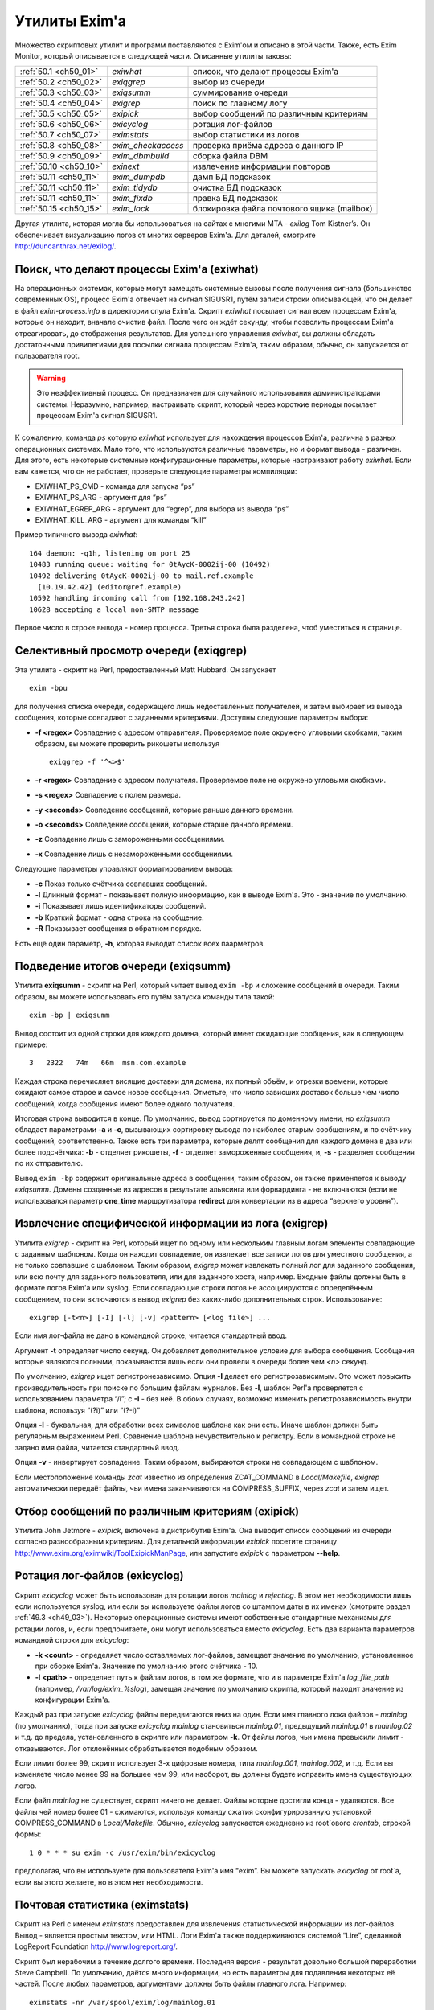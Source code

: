 
.. _ch50_00:

Утилиты Exim'a
==============

Множество скриптовых утилит и программ поставляются с Exim'ом и описано в этой части. Также, есть Exim Monitor, который описывается в следующей части. Описанные утилиты таковы:

======================  ==================  ======================
:ref:`50.1 <ch50_01>`   *exiwhat*           список, что делают процессы Exim'a
:ref:`50.2 <ch50_02>`   *exiqgrep*          выбор из очереди
:ref:`50.3 <ch50_03>`   *exiqsumm*          суммирование очереди
:ref:`50.4 <ch50_04>`   *exigrep*           поиск по главному логу
:ref:`50.5 <ch50_05>`   *exipick*           выбор сообщений по различным критериям
:ref:`50.6 <ch50_06>`   *exicyclog*         ротация лог-файлов
:ref:`50.7 <ch50_07>`   *eximstats*         выбор статистики из логов
:ref:`50.8 <ch50_08>`   *exim_checkaccess*  проверка приёма адреса с данного IP
:ref:`50.9 <ch50_09>`   *exim_dbmbuild*     сборка файла DBM
:ref:`50.10 <ch50_10>`  *exinext*           извлечение информации повторов
:ref:`50.11 <ch50_11>`  *exim_dumpdb*       дамп БД подсказок
:ref:`50.11 <ch50_11>`  *exim_tidydb*       очистка БД подсказок
:ref:`50.11 <ch50_11>`  *exim_fixdb*        правка БД подсказок
:ref:`50.15 <ch50_15>`  *exim_lock*         блокировка файла почтового ящика (mailbox)
======================  ==================  ======================

   
Другая утилита, которая могла бы использоваться на сайтах с многими MTA - *exilog* Tom Kistner’s. Он обеспечивает визуализацию логов от многих серверов Exim'a. Для деталей, смотрите http://duncanthrax.net/exilog/.

.. _ch50_01:

Поиск, что делают процессы Exim'a (exiwhat)
-------------------------------------------

На операционных системах, которые могут замещать системные вызовы после получения сигнала (большинство современных OS), процесс Exim'a отвечает на сигнал SIGUSR1, путём записи строки описывающей, что он делает в файл *exim-process.info* в директории спула Exim'a. Скрипт *exiwhat* посылает сигнал всем процессам Exim'a, которые он находит, вначале очистив файл. После чего он ждёт секунду, чтобы позволить процессам Exim'a отреагировать, до отображения результатов. Для успешного управления *exiwhat*, вы должны обладать достаточными привилегиями для посылки сигнала процессам Exim'a, таким образом, обычно, он запускается от пользователя root.

.. warning:: Это неэффективный процесс. Он предназначен для случайного использования администраторами системы. Неразумно, например, настраивать скрипт, который через короткие периоды посылает процессам Exim'a сигнал SIGUSR1.

К сожалению, команда *ps* которую *exiwhat* использует для нахождения процессов Exim'a, различна в разных операционных системах. Мало того, что используются различные параметры, но и формат вывода - различен. Для этого, есть некоторые системные конфигурационные параметры, которые настраивают работу *exiwhat*. Если вам кажется, что он не работает, проверьте следующие параметры компиляции:

* EXIWHAT_PS_CMD - команда для запуска “ps”
* EXIWHAT_PS_ARG - аргумент для “ps”
* EXIWHAT_EGREP_ARG - аргумент для “egrep”, для выбора из вывода “ps”
* EXIWHAT_KILL_ARG - аргумент для команды “kill”

Пример типичного вывода *exiwhat*::

    164 daemon: -q1h, listening on port 25
    10483 running queue: waiting for 0tAycK-0002ij-00 (10492)
    10492 delivering 0tAycK-0002ij-00 to mail.ref.example
      [10.19.42.42] (editor@ref.example)
    10592 handling incoming call from [192.168.243.242]
    10628 accepting a local non-SMTP message

Первое число в строке вывода - номер процесса. Третья строка была разделена, чтоб уместиться в странице.

.. _ch50_02:

Селективный просмотр очереди (exiqgrep)
---------------------------------------

Эта утилита - скрипт на Perl, предоставленный Matt Hubbard. Он запускает

::

    exim -bpu

для получения списка очереди, содержащего лишь недоставленных получателей, и затем выбирает из вывода сообщения, которые совпадают с заданными критериями. Доступны следующие параметры выбора:

* **-f <regex>**
  Совпадение с адресом отправителя. Проверяемое поле окружено угловыми скобками, таким образом, вы можете проверить рикошеты используя
  
  ::
  
      exiqgrep -f '^<>$'

* **-r <regex>** 
  Совпадение с адресом получателя. Проверяемое поле не окружено угловыми скобками.

* **-s <regex>**
  Совпадение с полем размера.

* **-y <seconds>**
  Совпедение сообщений, которые раньше данного времени.

* **-o <seconds>** 
  Совпедение сообщений, которые старше данного времени.

* **-z**
  Совпадение лишь с замороженными сообщениями.

* **-x**
  Совпадение лишь с незамороженными сообщениями.

Следующие параметры управляют форматированием вывода:

* **-c**
  Показ только счётчика совпавших сообщений.

* **-l**
  Длинный формат - показывает полную информацию, как в выводе Exim'a. Это - значение по умолчанию.

* **-i**
  Показывает лишь идентификаторы сообщений.
  
* **-b**
  Краткий формат - одна строка на сообщение.
  
* **-R**
  Показывает сообщения в обратном порядке.
  
Есть ещё один параметр, **-h**, которая выводит список всех паарметров.

.. _ch50_03:

Подведение итогов очереди (exiqsumm)
------------------------------------

Утилита **exiqsumm** - скрипт на Perl, который читает вывод ``exim -bp`` и сложение сообщений в очереди. Таким образом, вы можете использовать его путём запуска команды типа такой::

    exim -bp | exiqsumm

Вывод состоит из одной строки для каждого домена, который имеет ожидающие сообщения, как в следующем примере::

    3   2322   74m   66m  msn.com.example

Каждая строка перечисляет висящие доставки для домена, их полный объём, и отрезки времени, которые ожидают самое старое и самое новое сообщения. Отметьте, что число зависших доставок больше чем число сообщений, когда сообщения имеют более одного получателя.

Итоговая строка выводится в конце. По умолчанию, вывод сортируется по доменному имени, но *exiqsumm* обладает параметрами **-a** и **-c**, вызывающих сортировку вывода по наиболее старым сообщениям, и по счётчику сообщений, соответственно. Также есть три параметра, которые делят сообщения для каждого домена в два или более подсчётчика: **-b** - отделяет рикошеты, **-f** - отделяет замороженные сообщения, и, **-s** - разделяет сообщения по их отправителю.

Вывод ``exim -bp`` содержит оригинальные адреса в сообщении, таким образом, он также применяется к выводу *exiqsumm*. Домены созданные из адресов в результате альясинга или форвардинга - не включаются (если не использовался параметр **one_time** маршрутизатора **redirect** для конвертации из в адреса “верхнего уровня”).

.. _ch50_04:

Извлечение специфической информации из лога (exigrep)
-----------------------------------------------------

Утилита *exigrep* - скрипт на Perl, который ищет по одному или нескольким главным логам элементы совпадающие с заданным шаблоном. Когда он находит совпадение, он извлекает все записи логов для уместного сообщения, а не только совпавшие с шаблоном. Таким образом, *exigrep* может извлекать полный лог для заданного сообщения, или всю почту для заданного пользователя, или для заданного хоста, например. Входные файлы должны быть в формате логов Exim'a или syslog. Если совпадающие строки логов не ассоциируются с определённым сообщением, то они включаются в вывод *exigrep* без каких-либо дополнительных строк. Использование::

    exigrep [-t<n>] [-I] [-l] [-v] <pattern> [<log file>] ...

Если имя лог-файла не дано в командной строке, читается стандартный ввод.

Аргумент **-t** определяет число секунд. Он добавляет дополнительное условие для выбора сообщения. Сообщения которые являются полными, показываются лишь если они провели в очереди более чем *<n>* секунд.

По умолчанию, *exigrep* ищет регистронезависимо. Опция **-I** делает его регистрозависимым. Это может повысить производительность при поиске по большим файлам журналов. Без **-I**, шаблон Perl'a проверяется с использованием параметра “/i”; c **-I** - без неё. В обоих случаях, возможно изменить регистрозависимость внутри шаблона, используя “(?i)” или “(?-i)”

Опция **-l** - буквальная, для обработки всех символов шаблона как они есть. Иначе шаблон должен быть регулярным выражением Perl.  Сравнение шаблона нечувствительно к регистру. Если в командной строке не задано имя файла, читается стандартный ввод.

Опция **-v** - инвертирует совпадение. Таким образом, выбираются строки не совпадающем с шаблоном.

Если местоположение команды *zcat* известно из определения ZCAT_COMMAND в *Local/Makefile*, *exigrep* автоматически передаёт файлы, чьи имена заканчиваются на COMPRESS_SUFFIX, через *zcat* и затем ищет.

.. _ch50_05:

Отбор сообщений по различным критериям (exipick)
------------------------------------------------

Утилита John Jetmore - *exipick*, включена в дистрибутив Exim'a. Она выводит список сообщений из очереди согласно разнообразным критериям. Для детальной информации *exipick* посетите страницу http://www.exim.org/eximwiki/ToolExipickManPage, или запустите *exipick* с параметром **--help**.

.. _ch50_06:

Ротация лог-файлов (exicyclog)
------------------------------

Скрипт *exicyclog* может быть использован для ротации логов *mainlog* и *rejectlog*. В этом нет необходимости лишь если используется syslog, или если вы используете файлы логов со штампом даты в их именах (смотрите раздел :ref:`49.3 <ch49_03>`). Некоторые операционные системы имеют собственные стандартные механизмы для ротации логов, и, если предпочитаете, они могут использоваться вместо *exicyclog*. Есть два варианта параметров командной строки для *exicyclog*:

* **-k <count>** - определяет число оставляемых лог-файлов, замещает значение по умолчанию, установленное при сборке Exim'a. Значение по умолчанию этого счётчика - 10.

* **-l <path>** - определяет путь к файлам логов, в том же формате, что и в параметре Exim'a *log_file_path* (например, */var/log/exim_%slog*), замещая значение по умолчанию скрипта, который находит значение из конфигурации Exim'a.

Каждый раз при запуске *exicyclog* файлы передвигаются вниз на один. Если имя главного лока файлов - *mainlog* (по умолчанию), тогда при запуске *exicyclog* *mainlog* становиться *mainlog.01*, предыдущий *mainlog.01* в *mainlog.02* и т.д. до предела, установленного в скрипте или параметром **-k**. От файлы логов, чьи имена превысили лимит - отказываются. Лог отклонённых обрабатывается подобным образом.

Если лимит более 99, скрипт использует 3-х цифровые номера, типа *mainlog.001*, *mainlog.002*, и т.д. Если вы изменяете число менее 99 на большее чем 99, или наоборот, вы должны будете исправить имена существующих логов.

Если файл *mainlog* не существует, скрипт ничего не делает. Файлы которые достигли конца - удаляются. Все файлы чей номер более 01 - сжимаются, используя команду сжатия сконфигурированную установкой COMPRESS_COMMAND в *Local/Makefile*. Обычно, *exicyclog* запускается ежедневно из root`ового *crontab*, строкой формы::

    1 0 * * * su exim -c /usr/exim/bin/exicyclog

предполагая, что вы используете для пользователя Exim'a имя “exim”. Вы можете запускать *exicyclog* от root`a, если вы этого желаете, но в этом нет необходимости.

.. _ch50_07:

Почтовая статистика (eximstats)
-------------------------------

Скрипт на Perl с именем *eximstats* предоставлен для извлечения статистической информации из лог-файлов. Вывод - является простым текстом, или HTML. Логи Exim'a также поддерживаются системой “Lire”, сделанной LogReport Foundation http://www.logreport.org/.

Скрипт был нерабочим а течение долгого времени. Последняя версия - результат довольно большой переработки Steve Campbell. По умолчанию, даётся много информации, но есть параметры для подавления некоторых её частей. После любых параметров, аргументами должны быть файлы главного лога. Например::

    eximstats -nr /var/spool/exim/log/mainlog.01

По умолчанию, *eximstats* извлекает информацию о числе и объёме сообщений полученных или доставленных на различные хосты. Информация сортирована по обоим, счётчику сообщений и по объёму, и высшие 50 хостов, в каждой категории, перечислены в стандартном выводе. Подобная информация, основанная на почтовых адресах или доменах, может быть запрошена при помощи различных параметров. Для сообщений, доставляемых и передаваемых локально, подобная статистика делается на основании пользователей.

Вывод, также включает общий счётчик и статистику о ошибках доставки, и гистограммы, показывающие число сообщений переданных и доставленных на каждый час дня. Доставки с более чем одним адресом в конверте (например, SMTP транзакция с более чем одной командой RCPT) подсчитывается как одна доставка.

Хотя, обычно, уведомляется о большем числе доставок чем приёмов (поскольку сообщения могут иметь более одного получателя), “eximstats” может сообщить сообщить о большем числе отправленных сообщений, чем было получено, даже если очередь пуста в начале и в конце рассматриваемого периода. Если входящее сообщение не содержит допустимых получателей, для него доставки не записываются. Рикошеты обрабатываются как полностью независимые сообщения.

Скрипт *eximstats* всегда выводит полное резюме, дающее объём и число переданных и доставленных сообщений, и число хостов вовлечённых в каждый случай. Также он выводит число задержанных сообщений (т.е. которые не были полностью доставлены в первую попытку), и число тех, у которых хотя бы один ардет был неудачен.

Оставшийся вывод находится в секциях, которые могут быть независимо отключены, или модифицированы различными параметрами. Он состоит из изложения доставко по транспортам, гистограмм сообщений переданных и доставленных по интервалу времени (по умолчанию - по часу), информации р времени сообщений проведённом в очереди, списке релееных сообщений, списке высших 50 хостов по отправке, локальных отправителей, хостов назначения, и назначении локальных пользователей по счётчику и объёму, и списку происходивших ошибок доставки.


Информация о релеинге перечисляет список сообщений которые были реально отрелеены, т.е. которые прибыли с удалённого хоста и были непосредственно доставлены на некоторый другой удалённый хост, без локальной обработки (например, без альясинга или форвардинга).

Есть довольно много вариантов управления параметрами *eximstats*, для точного управления его выводом. Они непосредственно задокументированы в перл-скрипте, и могут быть извлечены путём запуска команды *perldoc* для скрипта. Например::

    perldoc /usr/exim/bin/eximstats

.. _ch50_08:

Проверка политики доступа (exim_checkaccess)
--------------------------------------------

Аргумент командной строки **-bh** позволяет вам запускать поддельную SMTP сессию с отладочным выводом, для проверки, что делает Exim когда применяет управление политиками ко входящей SMTP-почте. Однако, не все достаточно знакомы с протоколом SMTP, чтобы быть в состоянии полностью использовать **-bh**, и иногда вы лишь хотите ответа на вопрос - имеет ли какой-то адрес доступ? - без получения дополнительных деталей.

Утилита *exim_checkaccess* - “упакованная” (“packaged”) версия **-bh**. Она понимает два аргумента, IP-адрес и адрес электронной почты::

   exim_checkaccess 10.9.8.7 A.User@a.domain.example

Утилита управляет вызовом Exim с параметром **-bh**, для тестирования, будет ли принят данный почтовый адрес в команде RCPT в соединении TCP/IP от хоста с заданным IP адресом. Вывод утилиты - или слово “accepted”, или ошибочный ответ SMTP, например::

    Rejected:
    550 Relay not permitted

При работе этого теста, утилита использует “<>” как отправителя конверта в команде MAIL, но вы можете это изменить, предоставляя дополнительные параметры. Их передают непосредственно команде Exim'a. Например, для задания, что тест запускается с адресом отправителя *himself@there.example*, вы можете использовать::

    exim_checkaccess 10.9.8.7 A.User@a.domain.example \
                     -f himself@there.example

Отметьте, что эти дополнительные элементы командной строки Exim'a нужно давать после двух обязательных элементов.

Поскольку *exim_checkaccess* использует **-bh**, он не выполняет обратный вызов при проведении проверки. Вы можете запустить проверку с включением обратного вызова используя **-bhc**, но это недоступно в “упакованной” (“packaged”) форме.

.. _ch50_09:

Создание файлов DBM (exim_dbmbuild)
-----------------------------------

Программа *exim_dbmbuild* читает входной файл, содержащий ключи и данные в формате используемом поиском **lsearch** (смотрите раздел :ref:`9.3 <ch09_03>`). Она пишет файлы DBM используя имена альясов в нижнем регистре как ключи, и оставшуюся информацию - как данные. Приведение к нижнему регистру может быть предотвращено путём вызова программы с параметром **-nolc**.

Завершающий ноль включается как часть ключевой строки Это ожидается типом поиска **dbm**. Однако, если задан параметр **-nozero**, *exim_dbmbuild* создаёт файлы без завершающих нулей в строках ключей, или строках данных. Тип поиска **dbmnz** может быть использован с такими файлами.

Программа требует двух аргументов: имя входного файла (который может быть одним дефисом, для индикации стандартного ввода), и именем выходного файла. Она создаёт вывод с временным именем, и, затем, переименовывает его, если всё успешно.

Если используется родной интерфейс DB (USE_DB установлена в компиляционном конфигурационном файле - это часто бывает в свободных версиях UNIX) два имени файлов должны быть различными, поскольку в этом режиме, функции Berkeley DB создают один выходной файл, используя точно заданное имя. Например::

    exim_dbmbuild /etc/aliases /etc/aliases.db

читает файл системных альясов, и создаёт его DBM версию в */etc/aliases.db*.

В системах, которые используют шаблоны *ndbm* (большинство проприетарных версий UNIX), используются два файла, с суффиксами *.dir* и *.pag*. В этом окружении, суффиксы добавляются ко второму аргументу *exim_dbmbuild*, таким образом он может быть как и первый. Это также имеет место, когда функции Berkeley используются в совместимом режиме (хотя это не рекомендуется), поскольку в этом случае к имени файла добавляется суффикс *.db*.

Если происходит столкновение с двойным ключом [#]_, программа выводит предупреждение, и после завершения, она возвращает код 1, а не ноль, если не задан параметр **-noduperr**. По умолчанию, используется лишь первый дубликат - это делает её совместимой с поисками **lsearch**. Также, есть параметр **-lastdup**, вызывающий использование последнего дубликата вместо первого. Ещё есть параметр **-nowarn**, который останавливает перечисление двойных ключей на “stderr”. Для других ошибок, при которых новый файл, фактически, не создаётся, код возврата - 2.

.. _ch50_10:

Нахождение индивидуальных времён повторов (exinext)
---------------------------------------------------

Утилита, называемая *exinext* (по большей части - скрипт Perl), предоставляет возможность выбрать специфическую информацию из БД повторов. Данный почтовый домен (или полный адрес) ищется в хостах для этого домена, и выводит любую информацию повторов для хоста или домена. В настоящее время, информация повторов получается путём запуска *exim_dumpdb* (смотрите ниже), и последующей обработки её вывода. Например::

    $ exinext piglet@milne.fict.example
    kanga.milne.example:192.168.8.1 error 146: Connection refused
      first failed: 21-Feb-1996 14:57:34
      last tried:   21-Feb-1996 14:57:34
      next try at:  21-Feb-1996 15:02:34
    roo.milne.example:192.168.8.3 error 146: Connection refused
      first failed: 20-Jan-1996 13:12:08
      last tried:   21-Feb-1996 11:42:03
      next try at:  21-Feb-1996 19:42:03
      past final cutoff time

Также, вы можете дать *exinext* локальную часть, без домена, и он выдаст любую информацию повторов для этой локальной части, в вашем домене по умолчанию. Идентификатор сообщения может использоваться для получения информации повторов относящейся к специфическому сообщению. Она существует лишь когда попытка доставки сообщения на удалённый зост привела к специфической для сообщения ошибки (смотрите раздел :ref:`45.2 <ch45_02>`). *exinext* - не очень эффективен, но, как ожидается, он не будет часто запускаться.

Утилита *exinext* вызывает Exim для нахождения информации, типа расположения spool-директории. Утилита имеет параметры **-C** и **-D**, передаваемые командам “exim”. Первая определяет альтернативный конфигурационный файл Exim'a, и вторая устанавливает макрос для использования в конфигурационном файле. Эти особенности должны помочь в тестировании, но они, также, могли бы быть полезны в окружении, где используется более одного конфигурационного файла.

.. _ch50_11:

Обслуживание БД подсказок
-------------------------

Три утилиты предоставляются для обслуживания файлов DBM, которые Exim использует для хранения его информации подсказок о доставках. Каждая программа требует двух аргументов. Первый определяет имя директории спула Exim'a, и второй - имя БД с которой она работает. Они, таковы:

* *retry*: БД информации повторов
* *wait-<transport name>*: БД информации о сообщениях, ожидающих удалённых хостов
* *callout*: кэш обратных вызовов
* *ratelimit*: данные для осуществления условий ACL ограничения частоты
* *misc*: иные данные подсказок

БД *misc* используется для

* Сериализации запусков ETRN (когда установлена **smtp_etrn_serialize**)
* Сериализации доставки к специфическому хосту (когда **smtp_etrn_serialize** установлена в транспорте **smtp**)

.. _ch50_12:

exim_dumpdb
-----------

Всё содержимое БД пишется на стандартный вывод, при помощи программы *exim_dumpdb*, которая не имеет параметров или аргументов кроме как имена спула и БД. Например, для дампа БД повторов::

    exim_dumpdb /var/spool/exim retry

На каждое вхождение производится две строки вывода::

   T:mail.ref.example:192.168.242.242 146 77 Connection refused
   31-Oct-1995 12:00:12 02-Nov-1995 12:21:39 02-Nov-1995 20:21:39 *

Первый элемент в первой строке - ключ записи. Он начинается с одной из букв - “R” или “T”, в зависимоти от того, ссылается ли она на повтор маршрутизации, или транспорта. Для локальной доставки, следующая часть - локальный адрес; для удалённой доставки - это имя удалённого хоста, сопровождаемое его неудачным IP-адресом (за исключением случая когда **retry_include_ip_address** установлена в “false” в транспорте **smtp**). Если удалённый порт не стандартный (порт 25), он добавляется к IP-адресу. Затем следует код ошибки, дополнительный код ошибки, и текстовое описание ошибки.

Три времени во второй строке - время первой ошибки, время последней попытки доставки, и вычисленное время для следующей попытки. Строка завершается звёздочкой, если время убывания для последнего повтора было превышено.

Каждая строка вывода *exim_dumpdb* для БД *wait-xxx* содержит имя хоста, сопровождаемое списком идентификаторов для сообщений, которые есть, или ждут доставки на этот хост. Если для какого-то хоста очень много [#]_, могут быть замечены повторяющиеся записи, с номерами последовательности добавленным к имени хоста. Данные в этих записях, часто являются устаревшими, поскольку сообщение может быть маршрутизировано к нескольким альтернативным хостам, и Exim не предпринимает усилий для ведения перекрёстных ссылок.

.. _ch50_13:

exim_tidydb
-----------

Утилита *exim_tidydb* используется для упорядочивания содержимого БД подсказок. Если она запускается без параметров, она удаляет все записи, которые старше 30 дней. Возраст вычисляется из даты и времени, когда запись была последний раз обновлена. Отметьте, что в случае БД повторов, это не время с момента первого отказа. Информация о хосте, который лежал более 30 дней останется в БД, при условии, что записи обновляются достаточно часто.

Дата сокращения может быть изменена путём параметра **-t**, который должен сопровождаться временем. Например, для удаления всех записей которые старше недели из БД повторов::

    exim_tidydb -t 7d /var/spool/exim retry

Обе БД - *wait-xxx* и *retry*, содержат элементы, которые вовлекают идентификаторы сообщений. Они фигурируют в форме данных в записях, где ключи - хосты, они были сообщениями ожидавшими этих хостов - и в последующем они - ключи для информации о сообщениях, перенёсших определённые типы ошибок. Когда *exim_tidydb* работает, производится проверка? что идентификаторы сообщений записанные в БД - это сообщения, которые всё ещё в очереди. Идентификаторы для сообщений, которые больше не существуют, удаляются из записей *wait-xxx*, и если остаются пустые записи, они удаляются. Для БД *retry*, удаляются записи чьи ключи - идентификаторы несуществующих сообщений. Утилита *exim_tidydb* выводит комментарии на стандартный вывод каждый раз, когда она удаляет информацию из БД.

Определённые записи автоматически удаляются Exim'ом когда они больше не нужны., но иные не удаляются. Например, если все MX хосты домена лежат, записи повторов создаются для каждого из них. Если первичный MX подымется первым, его запись удалится, когда Exim успешно доставит на него, но записи для других - останутся, поскольку Exim не пробовал эти хосты.

Это важно, поэтому, периодически запускайте *exim_tidydb* для всех БД подсказок. Вы должны делать это в спокойное время суток, поскольку она требует, чтобы БД была заблокирована (и, поэтому, недоступна Exim'y) когда она работает. Удаление записей из файлов DBM, обычно, не делает файл меньше, но все обычные библиотеки DBM умеют заново использовать освобождённое место. После начальной фазы увеличения в размере, БД, обычно, достигают точки, в которой они не становятся намного больше, пока они регулярно обслуживаются.

.. warning:: Если вы никогда не будете запускать *exim_tidydb*, то вероятно, используемое БД подсказок место будет продолжать увеличиваться.

.. _ch50_14:

exim_fixdb
----------

Программа *exim_fixdb* - утилита для интерактивной модификации БД. Главное её использование - для тестирования Exim'a, но, также, иногда она может быть полезна для обхода проблемы на живой системе. Она не имеет параметров, и её интерфейс несколько грубоват. На входе, она выводит подсказку в виде правой угловой скобки. В это время может быть введён ключ записи, и будут отображены данные для этой записи.

Если в следующем приглашении будет введено “d”, запись будет удалена. Для всех кроме БД *retry*, это - единственная возможная операция. Для БД *retry*, каждое поле предшествуется номером, и данные для индивидуальных полей могут быть изменены путём ввода номера поля, сопровождаемого новыми данными, например::

    > 4 951102:1000

сбросит время следующей попытки доставки. Значение времени даётся как последовательность цифровых пар для года, месяца, дня, часа, и минут. Двоеточия могут использоваться как необязательные разделители.

.. _ch50_15:

Обслуживание почтового ящика (exim_lock)
----------------------------------------

Утилита *exim_lock* блокирует файл почтового ящика, используя тот же самый алгоритм что и Exim. Для обсуждения проблем блокировки, смотрите раздел :ref:`26.3 <ch26_03>`. *exim_lock* может быть использована для предотвращения какой-либо модификации почтового ящика Exim'ом или пользовательским агентом, при исследовании проблемы. Утилита требует имя файла как её первый аргумент. Если блокировка успешна, второй аргумент запускает команду (используя функцию “system()” С); если второй аргумент не задан, используется значение переменной окружения SHELL; если она не задана или пуста, запускается */bin/sh*. Когда команда завершается, почтовый ящик разблокируется, и утилита завершается. Доступны следующие параметры:

  **-fcntl** 
    Использовать для блокировки открытого почтового ящика *fcntl()*.

  **-flock** 
    Использовать для блокировки открытого почтового ящика *flock()*, если операционная система это поддерживает.

  **-interval**
    Она должна сопровождаться числом, которое - число секунд; она устанавливает интервал засыпания между повторами (по умолчанию - 3).

  **-lockfile**
    Созавать файл блокировки до открытия почтового ящика.

  **-mbx** 
    Блокировать почтовый ящик используя правила MBX.

  **-q**
    Убрать проверочный вывод.

  **-retries** 
    Она должна сопровождаться числом; оно устанавливает сколько будет предприниматься попыток установить блокировку (по умолчанию - 10).

  **-restore_time**
    Этот параметр заставляет *exim_lock* восстанавливать время изменения и время чтения блокированного файла до выхода. Это позволяет получить вам доступ к блокированному почтовому ящику (например, чтобы получить резервную копию) не изменяя время, которое впоследствии увидит пользователь.

  **-timeout**
    Она должна сопровождаться числом, которое - число секунд; оно устанавливает таймаут который будет использоваться с блокировкой *fcntl()*. Если она не установлена (по умолчанию), используются неблокирующие вызовы.

  **-v**
    Генерировать подробный вывод.

Если не заданы **-fcntl**, **-flock**, **-lockfile** или **-mbx**, по умолчанию создаётся файл блокировки, и, также, на почтовом ящике используется блокировка *fcntl()*, что делает и Exim, по умолчанию. Использование **-flock** и **-fcntl** требует чтобы было право писать в файл; использование **-lockfile** требует чтобы было право записи в директорию, содержащую файл. Блокировка путём файла не длится вечно; Exim предполагает, что блокировка истекла, если он старее 30 минут.

Опция **-mbx** может использоваться с одной, или обоими - **-fcntl** или **-flock**. По умолчанию, предполагается **-fcntl**. Блокирока MBX вызывает отключение общей блокировки открытого почтового ящика, и эксклюзивную блокировку на файле */tmp/.n.m*, где “n” и “m” - номер устройства и номер иноды файла почтового ящика. Когда блокировка снята, если для почтового ящика может быть получена эксклюзивная блокировка, файл в */tmp* - удаляется.

Вывод по умолчанию содержит проверки имеющих место блокировок. Опция **-v** вызывает выдачу некоторой дополнительной информации. Опция **-q** подавляет весь вывод, исключая сообщения о ошибках.

Команда типа::

    exim_lock /var/spool/mail/spqr

запускает интерактивный shell, когда файл заблокирован, тогда как::

    exim_lock -q /var/spool/mail/spqr <<End
    <some commands>
    End

запускает определённую неинтерактивную последовательность команд, когда файл заблокирован, подавляя весь проверочный вывод. Одна команда может быть запущена командой типа::

    exim_lock -q /var/spool/mail/spqr \
      "cp /var/spool/mail/spqr /some/where"

Отметьте, что если команда предоставлена, она должна полностью находиться во втором аргументе, следовательно - в кавычках.


.. [#] повторяющимся - прим. lissyara
.. [#] идентификаторов, наверное - прим. lissyara

